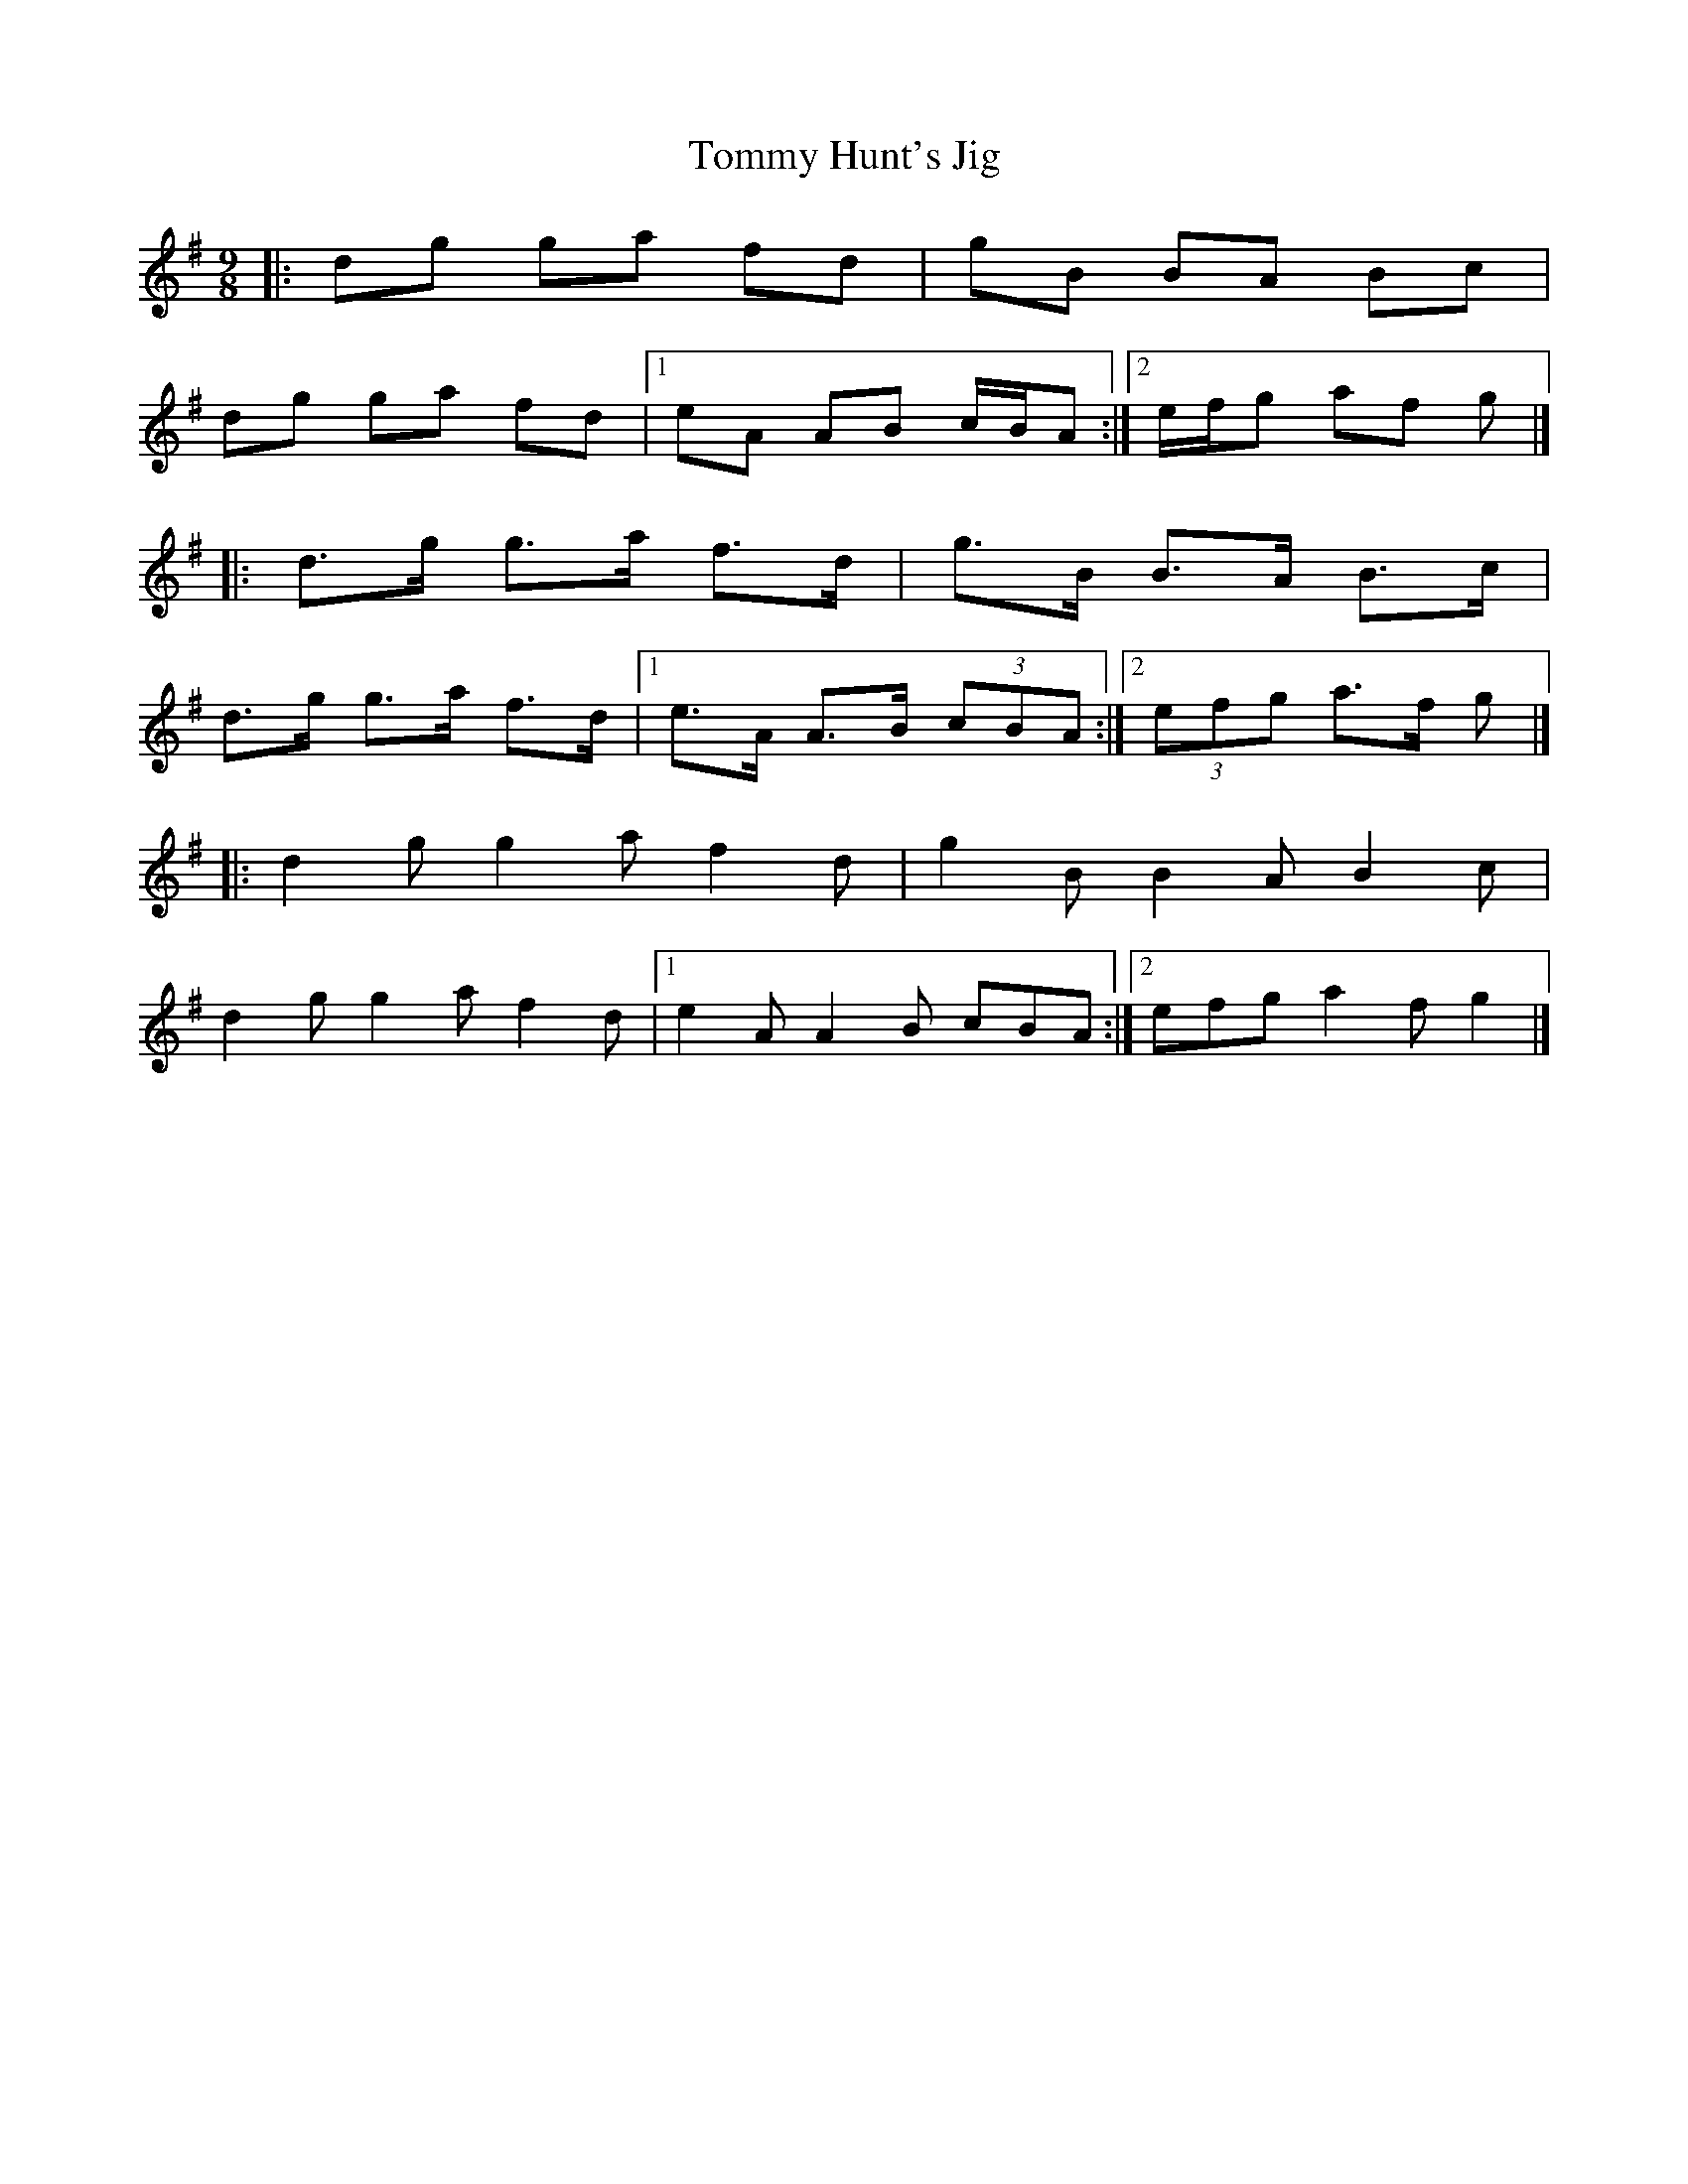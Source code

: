 X: 2
T: Tommy Hunt's Jig
Z: ceolachan
S: https://thesession.org/tunes/2579#setting15844
R: slip jig
M: 9/8
L: 1/8
K: Gmaj
|: dg ga fd | gB BA Bc | dg ga fd |[1 eA AB c/B/A :|[2 e/f/g af g |]|: d>g g>a f>d | g>B B>A B>c | d>g g>a f>d |[1 e>A A>B (3cBA :|[2 (3efg a>f g |]|: d2 g g2 a f2 d | g2 B B2 A B2 c | d2 g g2 a f2 d |[1 e2 A A2 B cBA :|[2 efg a2 f g2 |]
